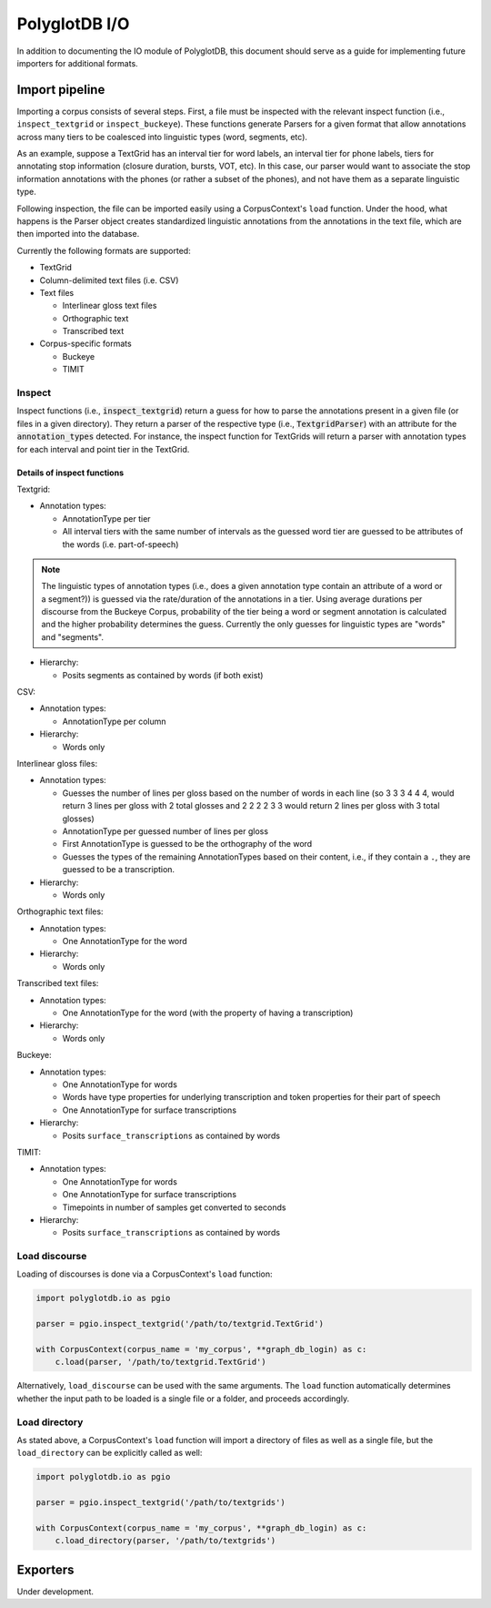 .. _pgdb_io:

**************
PolyglotDB I/O
**************

In addition to documenting the IO module of PolyglotDB, this document
should serve as a guide for implementing future importers for additional
formats.

Import pipeline
===============

Importing a corpus consists of several steps.  First, a file must be
inspected with the relevant inspect function (i.e., ``inspect_textgrid`` or
``inspect_buckeye``).  These functions generate Parsers for a given format
that allow annotations across many tiers to be coalesced into linguistic
types (word, segments, etc).

As an example, suppose a TextGrid has an interval tier for word labels,
an interval tier for phone labels, tiers for annotating stop information
(closure duration, bursts, VOT, etc).  In this case, our parser would want
to associate the stop information annotations with the phones (or rather a
subset of the phones), and not have them as a separate linguistic type.

Following inspection, the file can be imported easily using a CorpusContext's
``load`` function.  Under the hood, what happens is the Parser object creates
standardized linguistic annotations from the annotations in the text file,
which are then imported into the database.

Currently the following formats are supported:

- TextGrid
- Column-delimited text files (i.e. CSV)
- Text files

  - Interlinear gloss text files
  - Orthographic text
  - Transcribed text

- Corpus-specific formats

  - Buckeye
  - TIMIT

Inspect
-------

Inspect functions (i.e., :code:`inspect_textgrid`) return a guess for
how to parse the annotations present in a given file (or files in a given
directory).  They return a parser of the respective type (i.e., :code:`TextgridParser`)
with an attribute for the :code:`annotation_types` detected.  For instance, the inspect function for TextGrids
will return a parser with annotation types for each interval and point tier in the TextGrid.

Details of inspect functions
````````````````````````````

Textgrid:

- Annotation types:

  - AnnotationType per tier
  - All interval tiers with the same number of intervals as the guessed
    word tier are guessed to be attributes of the words (i.e. part-of-speech)

.. note:: The linguistic types of annotation types (i.e., does a given
   annotation type contain an attribute of a word or a segment?)) is guessed
   via the rate/duration of the annotations in a tier.  Using average durations
   per discourse from the Buckeye Corpus, probability of the tier being a
   word or segment annotation is calculated and the higher probability determines
   the guess.  Currently the only guesses for linguistic types are "words"
   and "segments".

- Hierarchy:

  - Posits segments as contained by words (if both exist)

CSV:

- Annotation types:

  - AnnotationType per column

- Hierarchy:

  - Words only

Interlinear gloss files:

- Annotation types:

  - Guesses the number of lines per gloss based on the number of words in
    each line (so 3 3 3 4 4 4, would return 3 lines per gloss with 2 total
    glosses and 2 2 2 2 3 3 would return 2 lines per gloss with 3 total glosses)
  - AnnotationType per guessed number of lines per gloss
  - First AnnotationType is guessed to be the orthography of the word
  - Guesses the types of the remaining AnnotationTypes based on their content, i.e.,
    if they contain a ``.``, they are guessed to be a transcription.

- Hierarchy:

  - Words only

Orthographic text files:

- Annotation types:

  - One AnnotationType for the word

- Hierarchy:

  - Words only

Transcribed text files:

- Annotation types:

  - One AnnotationType for the word (with the property of having a transcription)

- Hierarchy:

  - Words only

Buckeye:

- Annotation types:

  - One AnnotationType for words
  - Words have type properties for underlying transcription and token
    properties for their part of speech
  - One AnnotationType for surface transcriptions

- Hierarchy:

  - Posits ``surface_transcriptions`` as contained by words

TIMIT:

- Annotation types:

  - One AnnotationType for words
  - One AnnotationType for surface transcriptions
  - Timepoints in number of samples get converted to seconds

- Hierarchy:

  - Posits ``surface_transcriptions`` as contained by words

Load discourse
--------------

Loading of discourses is done via a CorpusContext's ``load`` function:

.. code-block:: python

   import polyglotdb.io as pgio

   parser = pgio.inspect_textgrid('/path/to/textgrid.TextGrid')

   with CorpusContext(corpus_name = 'my_corpus', **graph_db_login) as c:
       c.load(parser, '/path/to/textgrid.TextGrid')

Alternatively, ``load_discourse`` can be used with the same arguments.
The ``load`` function automatically determines whether the input path to
be loaded is a single file or a folder, and proceeds accordingly.

Load directory
--------------

As stated above, a CorpusContext's ``load`` function will import a directory of
files as well as a single file, but the ``load_directory`` can be explicitly
called as well:

.. code-block:: python

   import polyglotdb.io as pgio

   parser = pgio.inspect_textgrid('/path/to/textgrids')

   with CorpusContext(corpus_name = 'my_corpus', **graph_db_login) as c:
       c.load_directory(parser, '/path/to/textgrids')

Exporters
=========

Under development.

